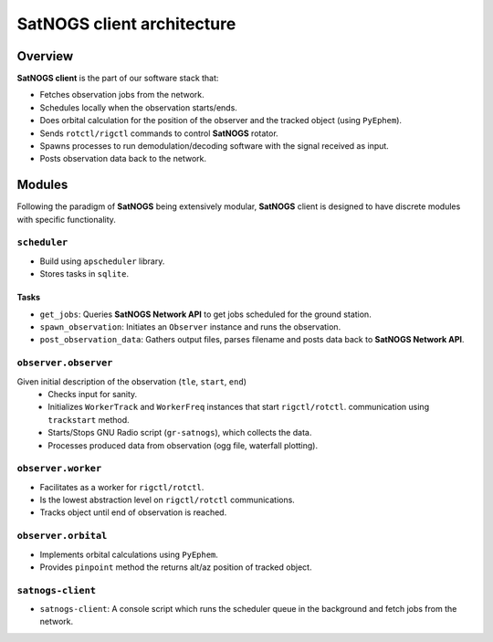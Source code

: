 SatNOGS client architecture
----------------------------

Overview
~~~~~~~~

**SatNOGS client** is the part of our software stack that:

* Fetches observation jobs from the network.
* Schedules locally when the observation starts/ends.
* Does orbital calculation for the position of the observer and the tracked object (using ``PyEphem``).
* Sends ``rotctl/rigctl`` commands to control **SatNOGS** rotator.
* Spawns processes to run demodulation/decoding software with the signal received as input.
* Posts observation data back to the network.

Modules
~~~~~~~

Following the paradigm of **SatNOGS** being extensively modular, **SatNOGS** client is designed to have
discrete modules with specific functionality.

=============
``scheduler``
=============
* Build using ``apscheduler`` library.
* Stores tasks in ``sqlite``.

^^^^^
Tasks
^^^^^
* ``get_jobs``: Queries **SatNOGS Network API** to get jobs scheduled for the ground station.
* ``spawn_observation``: Initiates an ``Observer`` instance and runs the observation.
* ``post_observation_data``: Gathers output files, parses filename and posts data back to **SatNOGS Network API**.

=====================
``observer.observer``
=====================
Given initial description of the observation (``tle``, ``start``, ``end``)
 * Checks input for sanity.
 * Initializes ``WorkerTrack`` and ``WorkerFreq`` instances that start ``rigctl/rotctl``.
   communication using ``trackstart`` method.
 * Starts/Stops GNU Radio script (``gr-satnogs``), which collects the data.
 * Processes produced data from observation (ogg file, waterfall plotting).

===================
``observer.worker``
===================
* Facilitates as a worker for ``rigctl/rotctl``.
* Is the lowest abstraction level on ``rigctl/rotctl`` communications.
* Tracks object until end of observation is reached.

====================
``observer.orbital``
====================
* Implements orbital calculations using ``PyEphem``.
* Provides ``pinpoint`` method the returns alt/az position of tracked object.

==================
``satnogs-client``
==================
* ``satnogs-client``: A console script which runs the scheduler queue in the background and fetch jobs from the network.
